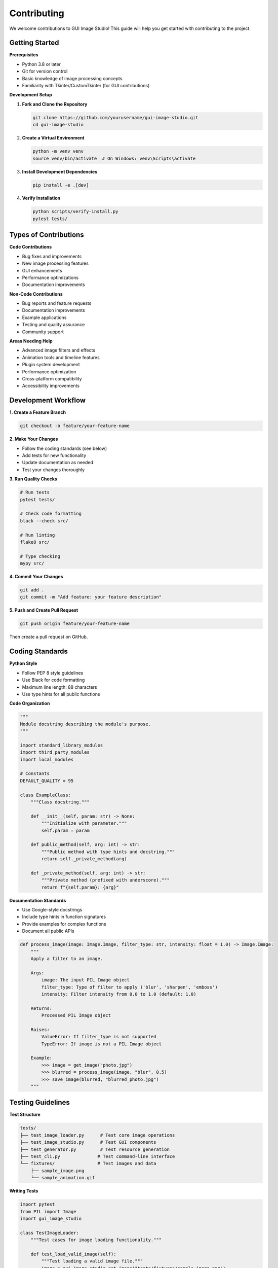 Contributing
============

We welcome contributions to GUI Image Studio! This guide will help you get started with contributing to the project.

Getting Started
---------------

**Prerequisites**

* Python 3.8 or later
* Git for version control
* Basic knowledge of image processing concepts
* Familiarity with Tkinter/CustomTkinter (for GUI contributions)

**Development Setup**

1. **Fork and Clone the Repository**

   .. code-block:: bash

       git clone https://github.com/yourusername/gui-image-studio.git
       cd gui-image-studio

2. **Create a Virtual Environment**

   .. code-block:: bash

       python -m venv venv
       source venv/bin/activate  # On Windows: venv\Scripts\activate

3. **Install Development Dependencies**

   .. code-block:: bash

       pip install -e .[dev]

4. **Verify Installation**

   .. code-block:: bash

       python scripts/verify-install.py
       pytest tests/

Types of Contributions
----------------------

**Code Contributions**

* Bug fixes and improvements
* New image processing features
* GUI enhancements
* Performance optimizations
* Documentation improvements

**Non-Code Contributions**

* Bug reports and feature requests
* Documentation improvements
* Example applications
* Testing and quality assurance
* Community support

**Areas Needing Help**

* Advanced image filters and effects
* Animation tools and timeline features
* Plugin system development
* Performance optimization
* Cross-platform compatibility
* Accessibility improvements

Development Workflow
--------------------

**1. Create a Feature Branch**

.. code-block:: bash

    git checkout -b feature/your-feature-name

**2. Make Your Changes**

* Follow the coding standards (see below)
* Add tests for new functionality
* Update documentation as needed
* Test your changes thoroughly

**3. Run Quality Checks**

.. code-block:: bash

    # Run tests
    pytest tests/

    # Check code formatting
    black --check src/

    # Run linting
    flake8 src/

    # Type checking
    mypy src/

**4. Commit Your Changes**

.. code-block:: bash

    git add .
    git commit -m "Add feature: your feature description"

**5. Push and Create Pull Request**

.. code-block:: bash

    git push origin feature/your-feature-name

Then create a pull request on GitHub.

Coding Standards
----------------

**Python Style**

* Follow PEP 8 style guidelines
* Use Black for code formatting
* Maximum line length: 88 characters
* Use type hints for all public functions

**Code Organization**

.. code-block:: python

    """
    Module docstring describing the module's purpose.
    """

    import standard_library_modules
    import third_party_modules
    import local_modules

    # Constants
    DEFAULT_QUALITY = 95

    class ExampleClass:
        """Class docstring."""

        def __init__(self, param: str) -> None:
            """Initialize with parameter."""
            self.param = param

        def public_method(self, arg: int) -> str:
            """Public method with type hints and docstring."""
            return self._private_method(arg)

        def _private_method(self, arg: int) -> str:
            """Private method (prefixed with underscore)."""
            return f"{self.param}: {arg}"

**Documentation Standards**

* Use Google-style docstrings
* Include type hints in function signatures
* Provide examples for complex functions
* Document all public APIs

.. code-block:: python

    def process_image(image: Image.Image, filter_type: str, intensity: float = 1.0) -> Image.Image:
        """
        Apply a filter to an image.

        Args:
            image: The input PIL Image object
            filter_type: Type of filter to apply ('blur', 'sharpen', 'emboss')
            intensity: Filter intensity from 0.0 to 1.0 (default: 1.0)

        Returns:
            Processed PIL Image object

        Raises:
            ValueError: If filter_type is not supported
            TypeError: If image is not a PIL Image object

        Example:
            >>> image = get_image("photo.jpg")
            >>> blurred = process_image(image, "blur", 0.5)
            >>> save_image(blurred, "blurred_photo.jpg")
        """

Testing Guidelines
------------------

**Test Structure**

.. code-block:: text

    tests/
    ├── test_image_loader.py      # Test core image operations
    ├── test_image_studio.py      # Test GUI components
    ├── test_generator.py         # Test resource generation
    ├── test_cli.py              # Test command-line interface
    └── fixtures/                # Test images and data
        ├── sample_image.png
        └── sample_animation.gif

**Writing Tests**

.. code-block:: python

    import pytest
    from PIL import Image
    import gui_image_studio

    class TestImageLoader:
        """Test cases for image loading functionality."""

        def test_load_valid_image(self):
            """Test loading a valid image file."""
            image = gui_image_studio.get_image("tests/fixtures/sample_image.png")
            assert isinstance(image, Image.Image)
            assert image.size == (100, 100)

        def test_load_nonexistent_image(self):
            """Test loading a non-existent image file."""
            with pytest.raises(FileNotFoundError):
                gui_image_studio.get_image("nonexistent.png")

        @pytest.mark.parametrize("color,expected", [
            ("#FF0000", (255, 0, 0)),
            ("#00FF00", (0, 255, 0)),
            ("#0000FF", (0, 0, 255)),
        ])
        def test_apply_tint_colors(self, color, expected):
            """Test tinting with different colors."""
            image = Image.new("RGB", (10, 10), "white")
            tinted = gui_image_studio.apply_tint(image, color)
            # Add assertions to verify tinting worked correctly

**Running Tests**

.. code-block:: bash

    # Run all tests
    pytest

    # Run specific test file
    pytest tests/test_image_loader.py

    # Run with coverage
    pytest --cov=gui_image_studio

    # Run tests matching pattern
    pytest -k "test_load"

Pull Request Guidelines
-----------------------

**Before Submitting**

* Ensure all tests pass
* Update documentation if needed
* Add changelog entry for significant changes
* Rebase your branch on the latest main

**Pull Request Template**

.. code-block:: text

    ## Description
    Brief description of the changes made.

    ## Type of Change
    - [ ] Bug fix (non-breaking change which fixes an issue)
    - [ ] New feature (non-breaking change which adds functionality)
    - [ ] Breaking change (fix or feature that would cause existing functionality to not work as expected)
    - [ ] Documentation update

    ## Testing
    - [ ] Tests pass locally
    - [ ] New tests added for new functionality
    - [ ] Manual testing completed

    ## Checklist
    - [ ] Code follows project style guidelines
    - [ ] Self-review completed
    - [ ] Documentation updated
    - [ ] Changelog updated (if applicable)

**Review Process**

1. Automated checks run (CI/CD)
2. Code review by maintainers
3. Address feedback and make changes
4. Final approval and merge

Issue Reporting
---------------

**Bug Reports**

Use the bug report template and include:

* GUI Image Studio version
* Python version and platform
* Steps to reproduce
* Expected vs actual behavior
* Error messages and stack traces
* Sample images (if relevant)

**Feature Requests**

Use the feature request template and include:

* Clear description of the feature
* Use case and motivation
* Proposed implementation (if any)
* Examples from other tools

**Security Issues**

For security vulnerabilities:

* Do not create public issues
* Email security@gui-image-studio.org
* Include detailed description
* Allow time for fix before disclosure

Documentation Contributions
---------------------------

**Types of Documentation**

* API documentation (docstrings)
* User guides and tutorials
* Example applications
* Developer documentation

**Documentation Standards**

* Use reStructuredText (.rst) format
* Follow existing structure and style
* Include code examples
* Test all code examples

**Building Documentation**

.. code-block:: bash

    cd docs/
    make html
    # Open _build/html/index.html in browser

Community Guidelines
--------------------

**Code of Conduct**

* Be respectful and inclusive
* Focus on constructive feedback
* Help newcomers learn and contribute
* Maintain professional communication

**Communication Channels**

* GitHub Issues for bugs and features
* GitHub Discussions for questions
* Pull Request reviews for code feedback

**Recognition**

Contributors are recognized in:

* CONTRIBUTORS.md file
* Release notes
* Documentation credits
* Annual contributor highlights

Getting Help
------------

**For Contributors**

* Check existing issues and pull requests
* Read the developer documentation
* Ask questions in GitHub Discussions
* Join the contributor chat (if available)

**Mentorship**

New contributors can request mentorship:

* Comment on "good first issue" labels
* Ask for guidance in discussions
* Pair programming sessions (when available)

Release Process
---------------

**Version Numbering**

We follow Semantic Versioning (SemVer):

* MAJOR.MINOR.PATCH (e.g., 1.2.3)
* MAJOR: Breaking changes
* MINOR: New features (backward compatible)
* PATCH: Bug fixes (backward compatible)

**Release Checklist**

1. Update version numbers
2. Update CHANGELOG.md
3. Run full test suite
4. Build and test packages
5. Create release tag
6. Deploy to PyPI
7. Update documentation

Thank You!
----------

Thank you for contributing to GUI Image Studio! Your contributions help make this project better for everyone.

**Questions?**

If you have questions about contributing:

* Check the FAQ in our documentation
* Search existing GitHub issues
* Create a new discussion
* Contact the maintainers

We appreciate your time and effort in making GUI Image Studio better!
